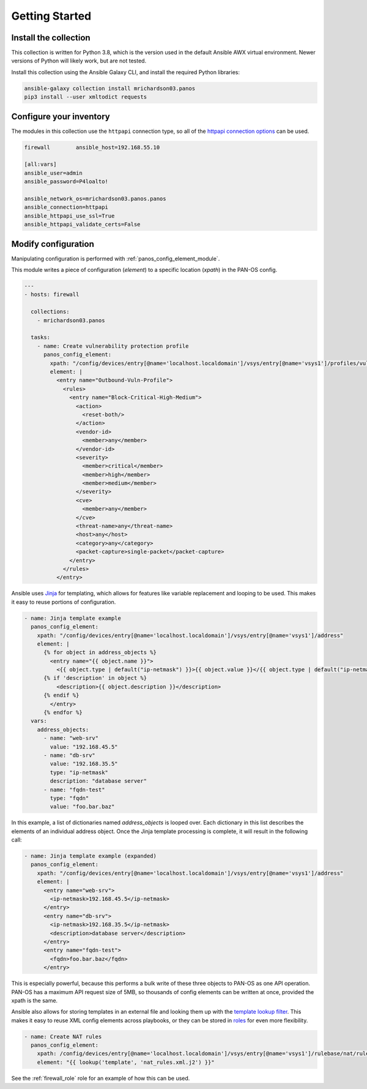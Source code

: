 Getting Started
===============

Install the collection
----------------------

This collection is written for Python 3.8, which is the version used in the default Ansible AWX virtual environment.
Newer versions of Python will likely work, but are not tested.

Install this collection using the Ansible Galaxy CLI, and install the required Python libraries:

.. code-block:: bash

  ansible-galaxy collection install mrichardson03.panos
  pip3 install --user xmltodict requests

Configure your inventory
------------------------

The modules in this collection use the ``httpapi`` connection type, so all of the
`httpapi connection options`_ can be used.

.. _httpapi connection options: https://docs.ansible.com/ansible/latest/collections/ansible/netcommon/httpapi_connection.html

.. code-block:: ini

  firewall        ansible_host=192.168.55.10

  [all:vars]
  ansible_user=admin
  ansible_password=P4loalto!

  ansible_network_os=mrichardson03.panos.panos
  ansible_connection=httpapi
  ansible_httpapi_use_ssl=True
  ansible_httpapi_validate_certs=False

Modify configuration
--------------------

Manipulating configuration is performed with :ref:`panos_config_element_module`.

This module writes a piece of configuration (*element*) to a specific location (*xpath*) in the PAN-OS config.

.. code-block:: yaml

  ---
  - hosts: firewall

    collections:
      - mrichardson03.panos

    tasks:
      - name: Create vulnerability protection profile
        panos_config_element:
          xpath: "/config/devices/entry[@name='localhost.localdomain']/vsys/entry[@name='vsys1']/profiles/vulnerability"
          element: |
            <entry name="Outbound-Vuln-Profile">
              <rules>
                <entry name="Block-Critical-High-Medium">
                  <action>
                    <reset-both/>
                  </action>
                  <vendor-id>
                    <member>any</member>
                  </vendor-id>
                  <severity>
                    <member>critical</member>
                    <member>high</member>
                    <member>medium</member>
                  </severity>
                  <cve>
                    <member>any</member>
                  </cve>
                  <threat-name>any</threat-name>
                  <host>any</host>
                  <category>any</category>
                  <packet-capture>single-packet</packet-capture>
                </entry>
              </rules>
            </entry>

Ansible uses `Jinja`_ for templating, which allows for features like variable replacement and looping to be used.  This
makes it easy to reuse portions of configuration.

.. _Jinja: https://jinja.palletsprojects.com/en/3.0.x/templates/

.. code-block:: yaml+jinja

  - name: Jinja template example
    panos_config_element:
      xpath: "/config/devices/entry[@name='localhost.localdomain']/vsys/entry[@name='vsys1']/address"
      element: |
        {% for object in address_objects %}
          <entry name="{{ object.name }}">
            <{{ object.type | default("ip-netmask") }}>{{ object.value }}</{{ object.type | default("ip-netmask") }}>
        {% if 'description' in object %}
            <description>{{ object.description }}</description>
        {% endif %}
          </entry>
        {% endfor %}
    vars:
      address_objects:
        - name: "web-srv"
          value: "192.168.45.5"
        - name: "db-srv"
          value: "192.168.35.5"
          type: "ip-netmask"
          description: "database server"
        - name: "fqdn-test"
          type: "fqdn"
          value: "foo.bar.baz"

In this example, a list of dictionaries named *address_objects* is looped over.  Each dictionary in this list describes
the elements of an individual address object.  Once the Jinja template processing is complete, it will result in the
following call:

.. code-block:: yaml+jinja

  - name: Jinja template example (expanded)
    panos_config_element:
      xpath: "/config/devices/entry[@name='localhost.localdomain']/vsys/entry[@name='vsys1']/address"
      element: |
        <entry name="web-srv">
          <ip-netmask>192.168.45.5</ip-netmask>
        </entry>
        <entry name="db-srv">
          <ip-netmask>192.168.35.5</ip-netmask>
          <description>database server</description>
        </entry>
        <entry name="fqdn-test">
          <fqdn>foo.bar.baz</fqdn>
        </entry>

This is especially powerful, because this performs a bulk write of these three objects to PAN-OS as one API operation.
PAN-OS has a maximum API request size of 5MB, so thousands of config elements can be written at once, provided the xpath
is the same.

Ansible also allows for storing templates in an external file and looking them up with the `template lookup filter`_.
This makes it easy to reuse XML config elements across playbooks, or they can be stored in `roles`_ for even more
flexibility.

.. _template lookup filter: https://docs.ansible.com/ansible/latest/collections/ansible/builtin/template_lookup.html
.. _roles: https://docs.ansible.com/ansible/latest/user_guide/playbooks_reuse_roles.html

.. code-block:: yaml+jinja

  - name: Create NAT rules
    panos_config_element:
      xpath: /config/devices/entry[@name='localhost.localdomain']/vsys/entry[@name='vsys1']/rulebase/nat/rules
      element: "{{ lookup('template', 'nat_rules.xml.j2') }}"

See the :ref:`firewall_role` role for an example of how this can be used.
